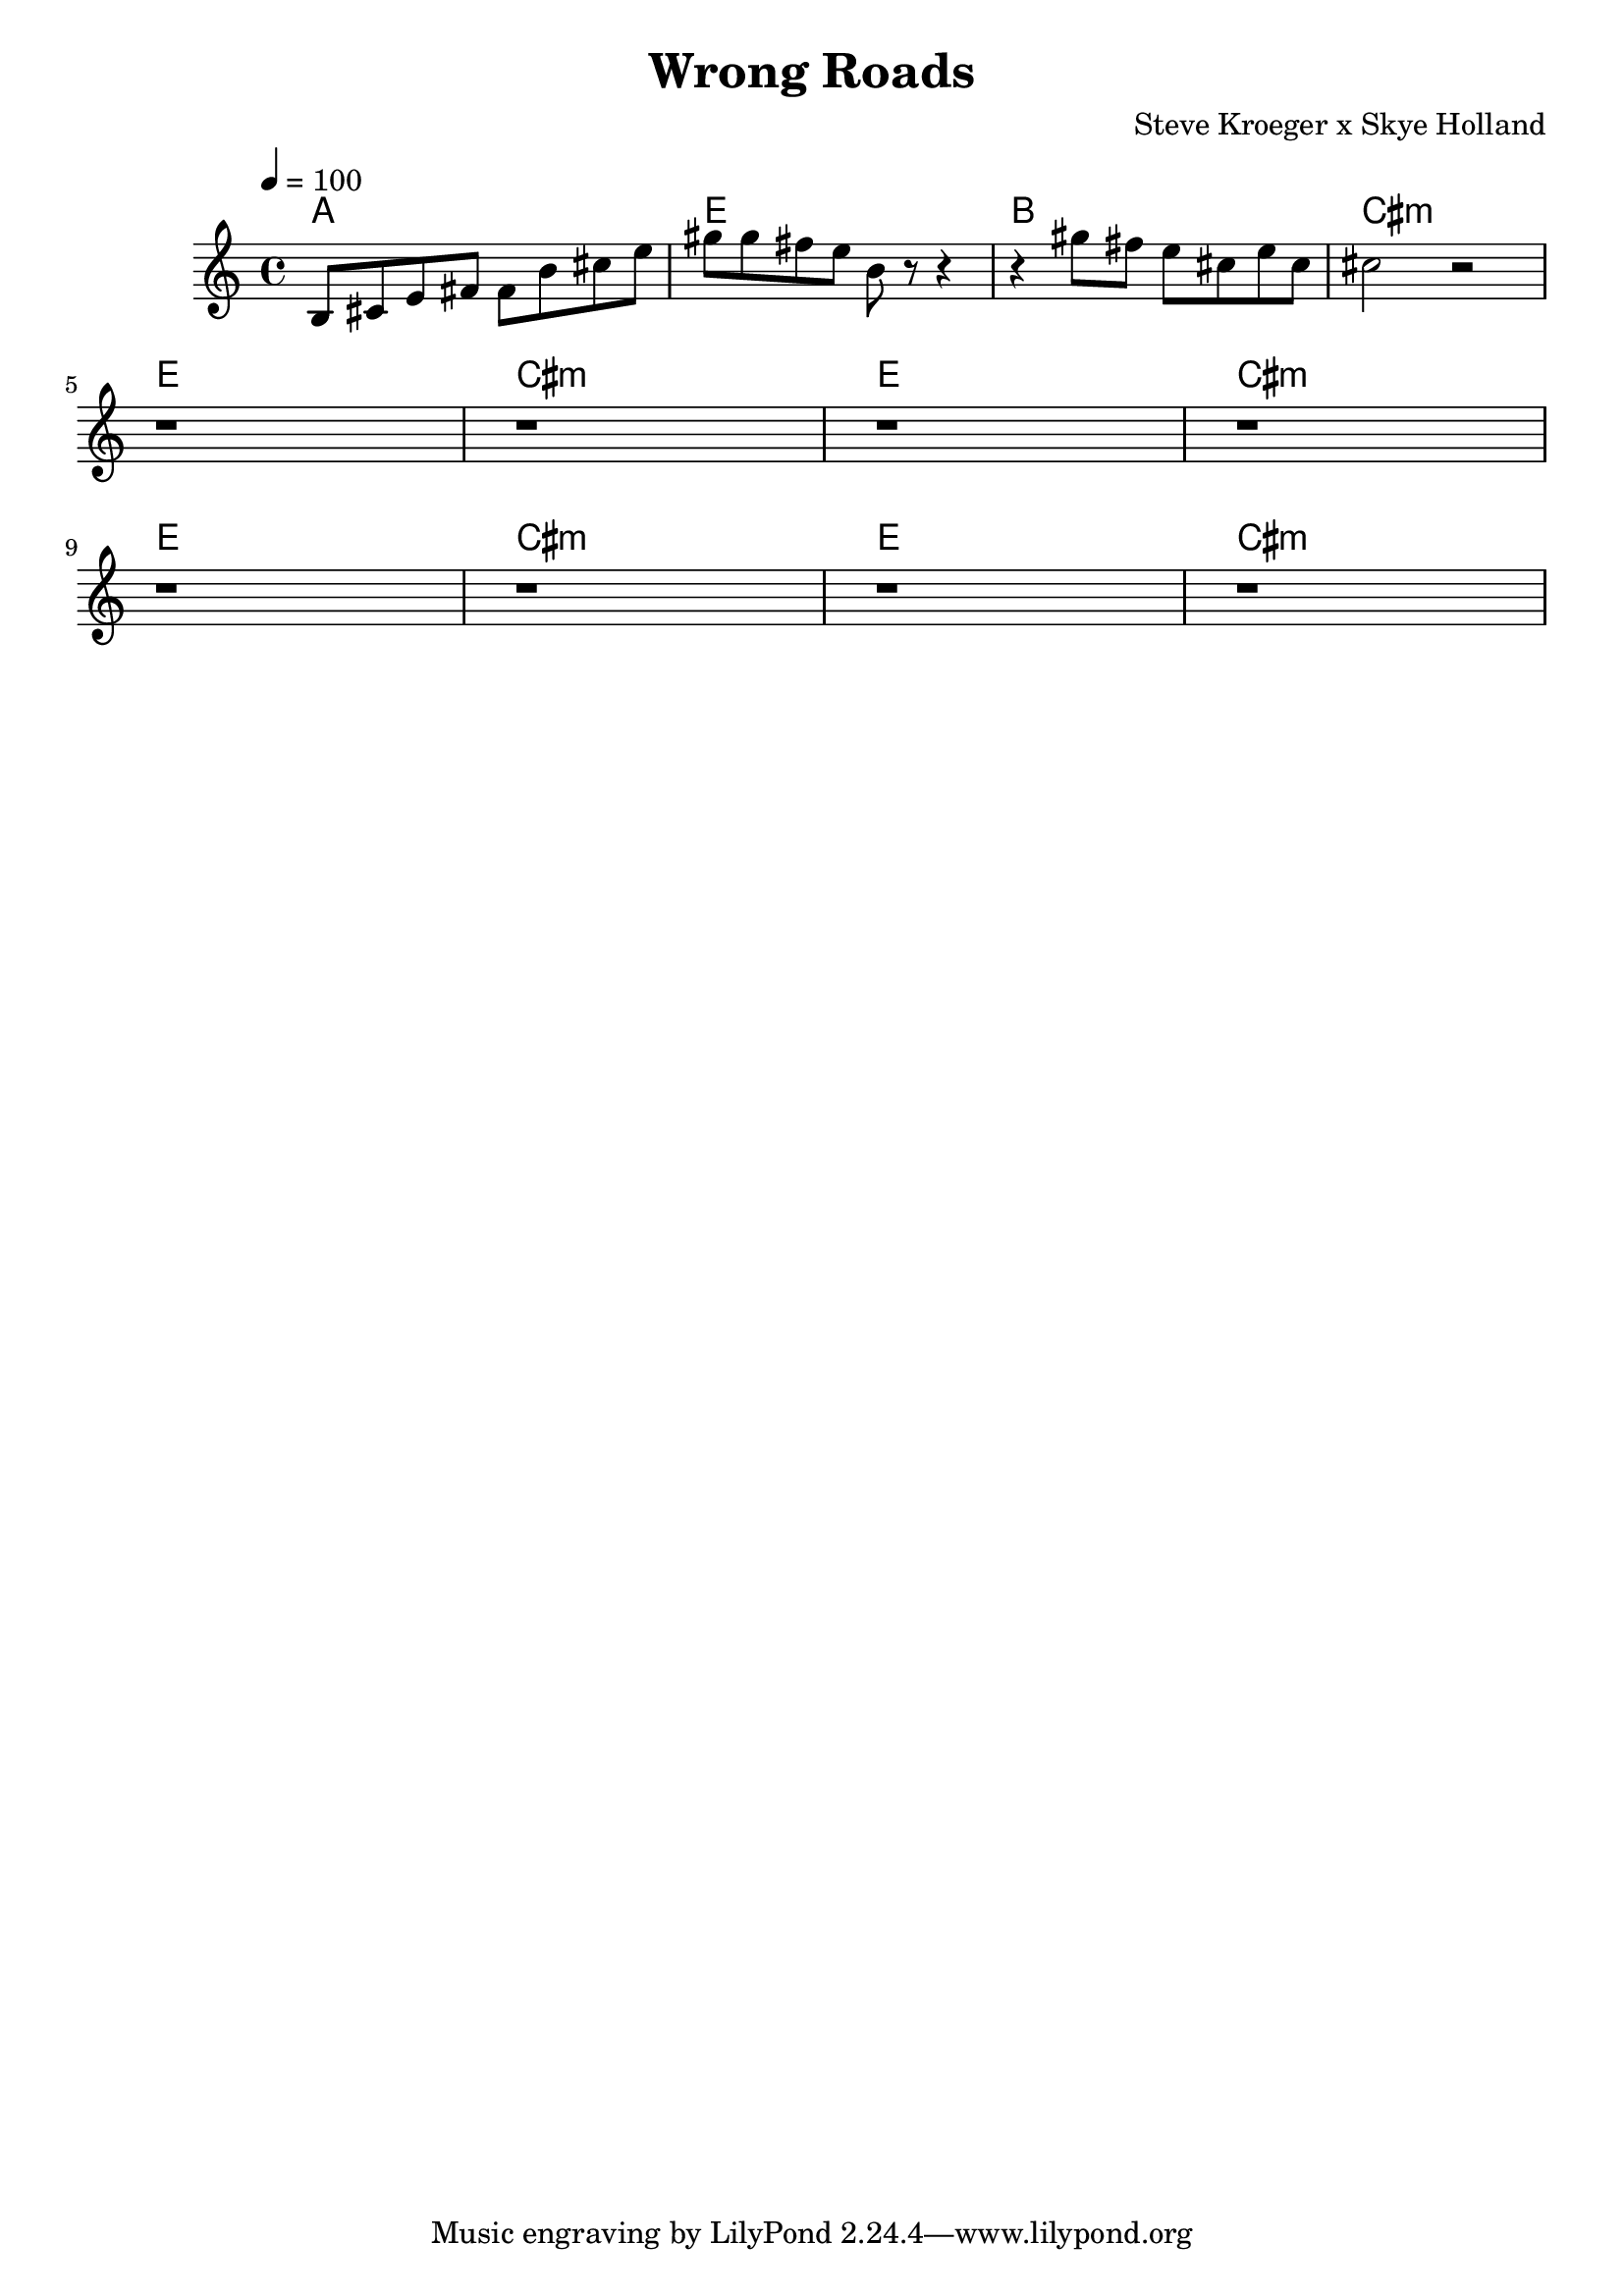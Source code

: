 \version "2.19.83"
\language "english"

\header {
  title = "Wrong Roads"
  composer = "Steve Kroeger x Skye Holland"
  % Steve Kroeger x Skye Holland - Wrong Roads
  
}

global = {
  \time 4/4
  \key c \major
  \tempo 4=100
}

chordNames = \chordmode {
  \global
  a1     e1     b1    cs1:m
  e1     cs1:m  e1    cs1:m
  e1     cs1:m  e1    cs1:m
  
}

melody = \relative c' {
  \global
  
  b8   cs  e   fs  fs  b  cs  e 
  gs   gs  fs  e   b   r  r4   
  r4   gs'8 fs e cs e cs 
  cs2  r2 
  \break
  r1   r   r   r
  \break
  r1   r   r   r
  
}

words = \lyricmode {
  
  
}

\score {
  <<
    \new ChordNames \chordNames
    \new Staff { \melody }
    \addlyrics { \words }
  >>
  \layout { }
  \midi { }
}
